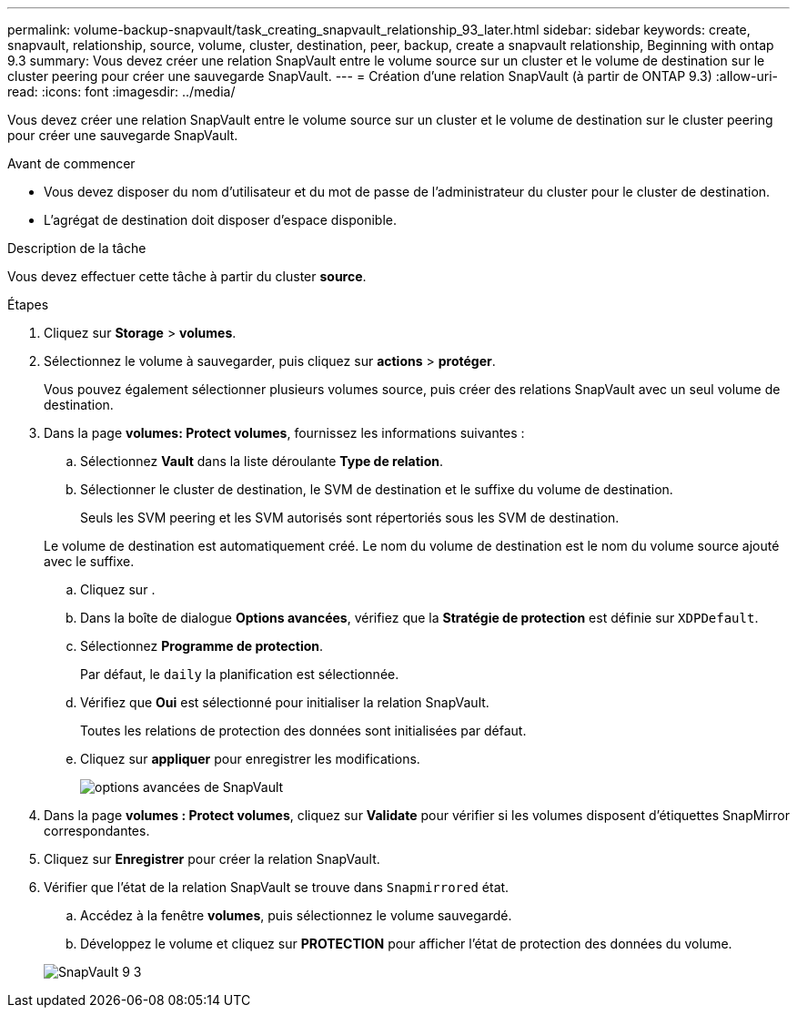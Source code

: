 ---
permalink: volume-backup-snapvault/task_creating_snapvault_relationship_93_later.html 
sidebar: sidebar 
keywords: create, snapvault, relationship, source, volume, cluster, destination, peer, backup, create a snapvault relationship, Beginning with ontap 9.3 
summary: Vous devez créer une relation SnapVault entre le volume source sur un cluster et le volume de destination sur le cluster peering pour créer une sauvegarde SnapVault. 
---
= Création d'une relation SnapVault (à partir de ONTAP 9.3)
:allow-uri-read: 
:icons: font
:imagesdir: ../media/


[role="lead"]
Vous devez créer une relation SnapVault entre le volume source sur un cluster et le volume de destination sur le cluster peering pour créer une sauvegarde SnapVault.

.Avant de commencer
* Vous devez disposer du nom d'utilisateur et du mot de passe de l'administrateur du cluster pour le cluster de destination.
* L'agrégat de destination doit disposer d'espace disponible.


.Description de la tâche
Vous devez effectuer cette tâche à partir du cluster *source*.

.Étapes
. Cliquez sur *Storage* > *volumes*.
. Sélectionnez le volume à sauvegarder, puis cliquez sur *actions* > *protéger*.
+
Vous pouvez également sélectionner plusieurs volumes source, puis créer des relations SnapVault avec un seul volume de destination.

. Dans la page *volumes: Protect volumes*, fournissez les informations suivantes :
+
.. Sélectionnez *Vault* dans la liste déroulante *Type de relation*.
.. Sélectionner le cluster de destination, le SVM de destination et le suffixe du volume de destination.
+
Seuls les SVM peering et les SVM autorisés sont répertoriés sous les SVM de destination.

+
Le volume de destination est automatiquement créé. Le nom du volume de destination est le nom du volume source ajouté avec le suffixe.

.. Cliquez sur image:../media/advanced_options_icon_backup.gif[""].
.. Dans la boîte de dialogue *Options avancées*, vérifiez que la *Stratégie de protection* est définie sur `XDPDefault`.
.. Sélectionnez *Programme de protection*.
+
Par défaut, le `daily` la planification est sélectionnée.

.. Vérifiez que *Oui* est sélectionné pour initialiser la relation SnapVault.
+
Toutes les relations de protection des données sont initialisées par défaut.

.. Cliquez sur *appliquer* pour enregistrer les modifications.
+
image::../media/snapvault_advanced_options.gif[options avancées de SnapVault]



. Dans la page *volumes : Protect volumes*, cliquez sur *Validate* pour vérifier si les volumes disposent d'étiquettes SnapMirror correspondantes.
. Cliquez sur *Enregistrer* pour créer la relation SnapVault.
. Vérifier que l'état de la relation SnapVault se trouve dans `Snapmirrored` état.
+
.. Accédez à la fenêtre *volumes*, puis sélectionnez le volume sauvegardé.
.. Développez le volume et cliquez sur *PROTECTION* pour afficher l'état de protection des données du volume.


+
image::../media/snapvault_9_3.gif[SnapVault 9 3]


